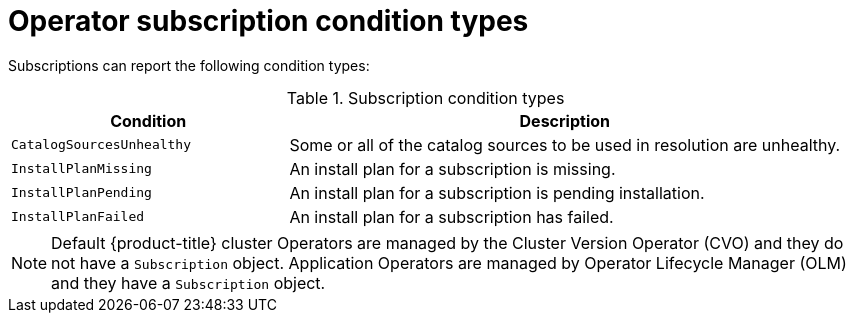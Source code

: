 // Module included in the following assemblies:
//
// * operators/admin/olm-status.adoc
// * support/troubleshooting/troubleshooting-operator-issues.adoc

[id="olm-status-conditions_{context}"]
= Operator subscription condition types

Subscriptions can report the following condition types:

.Subscription condition types
[cols="1,2",options="header"]
|===
|Condition |Description

|`CatalogSourcesUnhealthy`
|Some or all of the catalog sources to be used in resolution are unhealthy.

|`InstallPlanMissing`
|An install plan for a subscription is missing.

|`InstallPlanPending`
|An install plan for a subscription is pending installation.

|`InstallPlanFailed`
|An install plan for a subscription has failed.

|===

[NOTE]
====
Default {product-title} cluster Operators are managed by the Cluster Version Operator (CVO) and they do not have a `Subscription` object. Application Operators are managed by Operator Lifecycle Manager (OLM) and they have a `Subscription` object.
====
